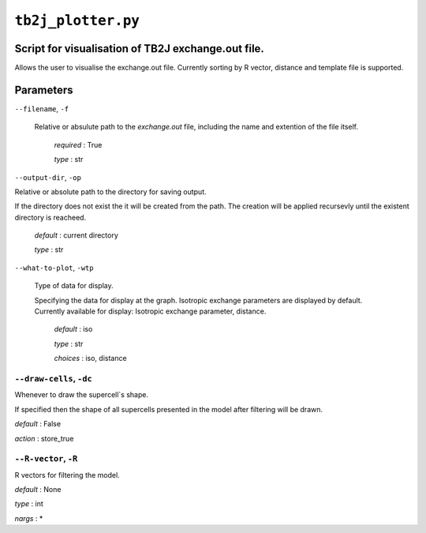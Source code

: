 ``tb2j_plotter.py``
===================
Script for visualisation of TB2J exchange.out file.
---------------------------------------------------

Allows the user to visualise the exchange.out file. 
Currently sorting by R vector, distance and template file is supported.

Parameters
----------

``--filename``, ``-f``

    Relative or absulute path to the *exchange.out* file, 
    including the name and extention of the file itself.

        *required* : True

        *type* : str

``--output-dir``, ``-op``

Relative or absolute path to the directory for saving output.

If the directory does not exist the it will be created from the path.
The creation will be applied recursevly until the existent directory 
is reacheed.

  *default* : current directory
        
  *type* : str

``--what-to-plot``, ``-wtp``

  Type of data for display.

  Specifying the data for display at the graph. 
  Isotropic exchange parameters are displayed by default. 
  Currently available for display: Isotropic exchange parameter, distance.

    *default* : iso 

    *type* : str

    *choices* : iso, distance

``--draw-cells``, ``-dc``
~~~~~~~~~~~~~~~~~~~~~~~~~
Whenever to draw the supercell`s shape.

If specified then the shape of all supercells 
presented in the model after filtering will be drawn.

*default* : False

*action* : store_true

``--R-vector``, ``-R``
~~~~~~~~~~~~~~~~~~~~~~
R vectors for filtering the model.

*default* : None

*type* : int

*nargs* : *





    

